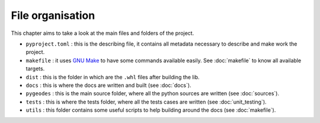 File organisation
=================

This chapter aims to take a look at the main files and folders of the project.

- ``pyproject.toml`` : this is the describing file, it contains all metadata necessary to describe and make work the project.

- ``makefile`` : it uses `GNU Make <https://www.gnu.org/software/make/manual/make.html>`__ to have some commands available easily. See :doc:`makefile` to know all available targets.

- ``dist`` : this is the folder in which are the ``.whl`` files after building the lib.   

- ``docs`` : this is where the docs are written and built (see :doc:`docs`).

- ``pygeodes`` : this is the main source folder, where all the python sources are written (see :doc:`sources`).

- ``tests`` : this is where the tests folder, where all the tests cases are written (see :doc:`unit_testing`).

- ``utils`` : this folder contains some useful scripts to help building around the docs (see :doc:`makefile`).




